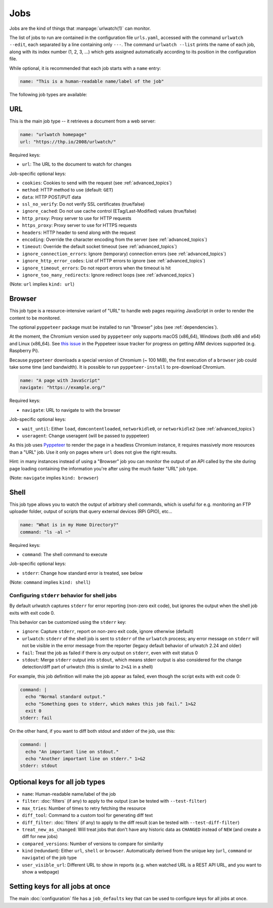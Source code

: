 .. _jobs:

Jobs
====

.. only:: man

   Synopsis
   --------

   urlwatch --edit

   Description
   -----------

Jobs are the kind of things that :manpage:`urlwatch(1)` can monitor.

The list of jobs to run are contained in the configuration file ``urls.yaml``,
accessed with the command ``urlwatch --edit``, each separated by a line
containing only ``---``. The command ``urlwatch --list`` prints the name
of each job, along with its index number (1, 2, 3, ...) which gets assigned
automatically according to its position in the configuration file.

While optional, it is recommended that each job starts with a ``name`` entry:

.. code-block:: yaml

    name: "This is a human-readable name/label of the job"

The following job types are available:


URL
---

This is the main job type -- it retrieves a document from a web server:

.. code-block:: yaml

    name: "urlwatch homepage"
    url: "https://thp.io/2008/urlwatch/"

Required keys:

- ``url``: The URL to the document to watch for changes

Job-specific optional keys:

- ``cookies``: Cookies to send with the request (see :ref:`advanced_topics`)
- ``method``: HTTP method to use (default: ``GET``)
- ``data``: HTTP POST/PUT data
- ``ssl_no_verify``: Do not verify SSL certificates (true/false)
- ``ignore_cached``: Do not use cache control (ETag/Last-Modified) values (true/false)
- ``http_proxy``: Proxy server to use for HTTP requests
- ``https_proxy``: Proxy server to use for HTTPS requests
- ``headers``: HTTP header to send along with the request
- ``encoding``: Override the character encoding from the server (see :ref:`advanced_topics`)
- ``timeout``: Override the default socket timeout (see :ref:`advanced_topics`)
- ``ignore_connection_errors``: Ignore (temporary) connection errors (see :ref:`advanced_topics`)
- ``ignore_http_error_codes``: List of HTTP errors to ignore (see :ref:`advanced_topics`)
- ``ignore_timeout_errors``: Do not report errors when the timeout is hit
- ``ignore_too_many_redirects``: Ignore redirect loops (see :ref:`advanced_topics`)

(Note: ``url`` implies ``kind: url``)


Browser
-------

This job type is a resource-intensive variant of "URL" to handle web pages
requiring JavaScript in order to render the content to be monitored.

The optional ``pyppeteer`` package must be installed to run "Browser" jobs
(see :ref:`dependencies`).

At the moment, the Chromium version used by ``pyppeteer`` only supports
macOS (x86_64), Windows (both x86 and x64) and Linux (x86_64). See
`this issue <https://github.com/pyppeteer/pyppeteer/issues/155>`__ in the
Pyppeteer issue tracker for progress on getting ARM devices supported
(e.g. Raspberry Pi).

Because ``pyppeteer`` downloads a special version of Chromium (~ 100 MiB),
the first execution of a ``browser`` job could take some time (and bandwidth).
It is possible to run ``pyppeteer-install`` to pre-download Chromium.

.. code-block:: yaml

   name: "A page with JavaScript"
   navigate: "https://example.org/"

Required keys:

- ``navigate``: URL to navigate to with the browser

Job-specific optional keys:

- ``wait_until``:  Either ``load``, ``domcontentloaded``, ``networkidle0``, or ``networkidle2`` (see :ref:`advanced_topics`)
- ``useragent``:  Change useragent (will be passed to pyppeteer)

As this job uses `Pyppeteer <https://github.com/pyppeteer/pyppeteer>`__
to render the page in a headless Chromium instance, it requires massively
more resources than a "URL" job. Use it only on pages where ``url`` does not
give the right results.

Hint: in many instances instead of using a "Browser" job you can
monitor the output of an API called by the site during page loading
containing the information you're after using the much faster "URL" job type.

(Note: ``navigate`` implies ``kind: browser``)


Shell
-----

This job type allows you to watch the output of arbitrary shell commands,
which is useful for e.g. monitoring an FTP uploader folder, output of
scripts that query external devices (RPi GPIO), etc...

.. code-block:: yaml

   name: "What is in my Home Directory?"
   command: "ls -al ~"

Required keys:

- ``command``: The shell command to execute

Job-specific optional keys:

- ``stderr``: Change how standard error is treated, see below

(Note: ``command`` implies ``kind: shell``)

Configuring ``stderr`` behavior for shell jobs
~~~~~~~~~~~~~~~~~~~~~~~~~~~~~~~~~~~~~~~~~~~~~~

By default urlwatch captures ``stderr`` for error reporting (non-zero exit
code), but ignores the output when the shell job exits with exit code 0.

This behavior can be customized using the ``stderr`` key:

- ``ignore``: Capture ``stderr``, report on non-zero exit code, ignore otherwise (default)
- ``urlwatch``: ``stderr`` of the shell job is sent to ``stderr`` of the ``urlwatch`` process;
  any error message on ``stderr`` will not be visible in the error message from the reporter
  (legacy default behavior of urlwatch 2.24 and older)
- ``fail``: Treat the job as failed if there is *any* output on ``stderr``, even with exit status 0
- ``stdout``: Merge ``stderr`` output into ``stdout``, which means stderr output is also considered
  for the change detection/diff part of urlwatch (this is similar to ``2>&1`` in a shell)

For example, this job definition will make the job appear as failed,
even though the script exits with exit code 0:

.. code-block:: yaml

    command: |
      echo "Normal standard output."
      echo "Something goes to stderr, which makes this job fail." 1>&2
      exit 0
    stderr: fail

On the other hand, if you want to diff both stdout and stderr of the job, use this:

.. code-block:: yaml

    command: |
      echo "An important line on stdout."
      echo "Another important line on stderr." 1>&2
    stderr: stdout


Optional keys for all job types
-------------------------------

- ``name``: Human-readable name/label of the job
- ``filter``: :doc:`filters` (if any) to apply to the output (can be tested with ``--test-filter``)
- ``max_tries``: Number of times to retry fetching the resource
- ``diff_tool``: Command to a custom tool for generating diff text
- ``diff_filter``: :doc:`filters` (if any) to apply to the diff result (can be tested with ``--test-diff-filter``)
- ``treat_new_as_changed``: Will treat jobs that don't have any historic data as ``CHANGED`` instead of ``NEW`` (and create a diff for new jobs)
- ``compared_versions``: Number of versions to compare for similarity
- ``kind`` (redundant): Either ``url``, ``shell`` or ``browser``.  Automatically derived from the unique key (``url``, ``command`` or ``navigate``) of the job type
- ``user_visible_url``: Different URL to show in reports (e.g. when watched URL is a REST API URL, and you want to show a webpage)


Setting keys for all jobs at once
---------------------------------

The main :doc:`configuration` file has a ``job_defaults``
key that can be used to configure keys for all jobs at once.

.. only:: man

    See :manpage:`urlwatch-config(5)` for how to configure job defaults.

.. only:: man

    Examples
    --------

    See :manpage:`urlwatch-cookbook(7)` for example job configurations.

    Files
    -----

    ``$XDG_CONFIG_HOME/urlwatch/urls.yaml``

    See also
    --------

    :manpage:`urlwatch(1)`,
    :manpage:`urlwatch-intro(5)`,
    :manpage:`urlwatch-filters(5)`

